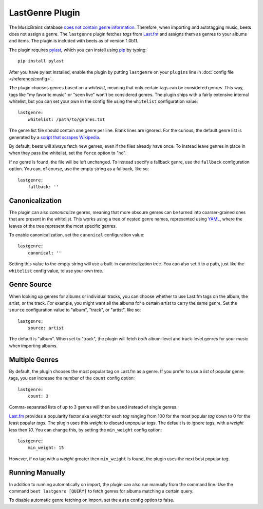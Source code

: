 LastGenre Plugin
================

The MusicBrainz database `does not contain genre information`_. Therefore, when
importing and autotagging music, beets does not assign a genre.  The
``lastgenre`` plugin fetches *tags* from `Last.fm`_ and assigns them as genres
to your albums and items. The plugin is included with beets as of version
1.0b11.

.. _does not contain genre information:
    http://musicbrainz.org/doc/General_FAQ#Why_does_MusicBrainz_not_support_genre_information.3F
.. _Last.fm: http://last.fm/

The plugin requires `pylast`_, which you can install using `pip`_ by typing::

    pip install pylast

After you have pylast installed, enable the plugin by putting ``lastgenre`` on
your ``plugins`` line in :doc:`config file </reference/config>`.

The plugin chooses genres based on a *whitelist*, meaning that only certain
tags can be considered genres. This way, tags like "my favorite music" or "seen
live" won't be considered genres. The plugin ships with a fairly extensive
internal whitelist, but you can set your own in the config file using the
``whitelist`` configuration value::

    lastgenre:
        whitelist: /path/to/genres.txt

The genre list file should contain one genre per line. Blank lines are ignored.
For the curious, the default genre list is generated by a `script that scrapes
Wikipedia`_.

.. _pip: http://www.pip-installer.org/
.. _pylast: http://code.google.com/p/pylast/
.. _script that scrapes Wikipedia: https://gist.github.com/1241307

By default, beets will always fetch new genres, even if the files already have
once. To instead leave genres in place in when they pass the whitelist, set
the ``force`` option to "no".

If no genre is found, the file will be left unchanged. To instead specify a
fallback genre, use the ``fallback`` configuration option. You can, of
course, use the empty string as a fallback, like so::

    lastgenre:
        fallback: ''


Canonicalization
----------------

The plugin can also *canonicalize* genres, meaning that more obscure genres can
be turned into coarser-grained ones that are present in the whitelist. This
works using a tree of nested genre names, represented using `YAML`_, where the
leaves of the tree represent the most specific genres.

To enable canonicalization, set the ``canonical`` configuration value::

    lastgenre:
        canonical: ''

Setting this value to the empty string will use a built-in canonicalization
tree. You can also set it to a path, just like the ``whitelist`` config value,
to use your own tree.

.. _YAML: http://www.yaml.org/


Genre Source
------------

When looking up genres for albums or individual tracks, you can choose whether
to use Last.fm tags on the album, the artist, or the track. For example, you
might want all the albums for a certain artist to carry the same genre. Set the
``source`` configuration value to "album", "track", or "artist", like so::

    lastgenre:
        source: artist

The default is "album". When set to "track", the plugin will fetch *both*
album-level and track-level genres for your music when importing albums.


Multiple Genres
---------------

By default, the plugin chooses the most popular tag on Last.fm as a genre. If
you prefer to use a *list* of popular genre tags, you can increase the number
of the ``count`` config option::

    lastgenre:
        count: 3

Comma-separated lists of up to 3 genres will then be used instead of single genres.

`Last.fm`_ provides a popularity factor aka *weight* for each *tag* ranging
from 100 for the most popular *tag* down to 0 for the least popular *tags*.
The plugin uses this *weight* to discard unpopular *tags*.  The default is to
ignore *tags*, with a *weight* less then *10*. You can change this, by setting
the ``min_weight`` config option::

    lastgenre:
        min_weight: 15

However, if no tag with a *weight* greater then ``min_weight`` is found, the
plugin uses the next best popular *tag*.


Running Manually
----------------

In addition to running automatically on import, the plugin can also run manually
from the command line. Use the command ``beet lastgenre [QUERY]`` to fetch
genres for albums matching a certain query.

To disable automatic genre fetching on import, set the ``auto`` config option
to false.
